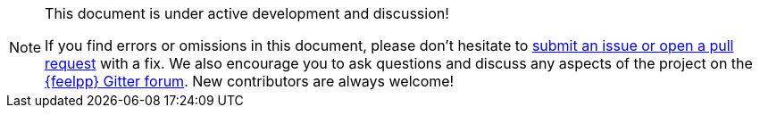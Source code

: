 [NOTE]
.This document is under active development and discussion!
====
If you find errors or omissions in this document, please don’t hesitate to
link:https://github.com/feelpp/feelpp/issues[submit an issue or open a pull
request] with a fix. We also encourage you to ask questions and discuss any
aspects of the project on the link:http://gitter.im/feelpp/feelpp[{feelpp}
Gitter forum]. New contributors are always welcome!
====

